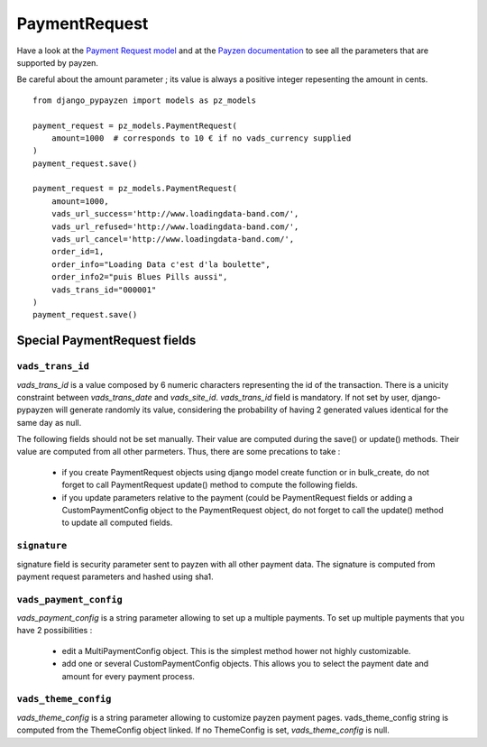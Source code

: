 PaymentRequest
==============

Have a look at the `Payment Request model <https://github.com/bsvetchine/django-pypayzen/blob/master/django_pypayzen/models.py>`_ and at the `Payzen documentation <https://www.payzen.eu/wp-content/uploads/integration/Guide_d_implementation_formulaire_paiement_V2_Payzen_V2.9f.pdf>`_ to see all the parameters that are supported by payzen.

Be careful about the amount parameter ; its value is always a positive integer repesenting the amount in cents.

::

    from django_pypayzen import models as pz_models

    payment_request = pz_models.PaymentRequest(
        amount=1000  # corresponds to 10 € if no vads_currency supplied
    )
    payment_request.save()

    payment_request = pz_models.PaymentRequest(
        amount=1000,
        vads_url_success='http://www.loadingdata-band.com/',
        vads_url_refused='http://www.loadingdata-band.com/',
        vads_url_cancel='http://www.loadingdata-band.com/',
        order_id=1,
        order_info="Loading Data c'est d'la boulette",
        order_info2="puis Blues Pills aussi",
        vads_trans_id="000001"
    )
    payment_request.save()


Special PaymentRequest fields
#############################

.. _models_PaymentRequest_vads_trans_id

``vads_trans_id``
---------------------

*vads_trans_id* is a value composed by 6 numeric characters representing the id of the transaction. There is a unicity constraint between *vads_trans_date* and *vads_site_id*.
*vads_trans_id* field is mandatory. If not set by user, django-pypayzen will generate randomly its value, considering the probability of having 2 generated values identical for the same day as null.


The following fields should not be set manually. Their value are computed during the save() or update() methods. Their value are computed from all other parmeters. Thus, there are some precations to take :

 * if you create PaymentRequest objects using django model create function or in bulk_create, do not forget to call PaymentRequest update() method to compute the following fields.
 * if you update parameters relative to the payment (could be PaymentRequest fields or adding a CustomPaymentConfig object to the PaymentRequest object, do not forget to call the update() method to update all computed fields.

.. _models_PaymentRequest_signature

``signature``
-------------

signature field is security parameter sent to payzen with all other payment data. The signature is computed from payment request parameters and hashed using sha1.

.. _models_PaymentRequest_vads_payment_config

``vads_payment_config``
---------------------

*vads_payment_config* is a string parameter allowing to set up a multiple payments.
To set up multiple payments that you have 2 possibilities :
 * edit a MultiPaymentConfig object. This is the simplest method hower not highly customizable.
 * add one or several CustomPaymentConfig objects. This allows you to select the payment date and amount for every payment process.

.. _models_PaymentRequest_vads_theme_config

``vads_theme_config``
---------------------

*vads_theme_config* is a string parameter allowing to customize payzen payment pages. vads_theme_config string is computed from the ThemeConfig object linked. If no ThemeConfig is set, *vads_theme_config* is null.
